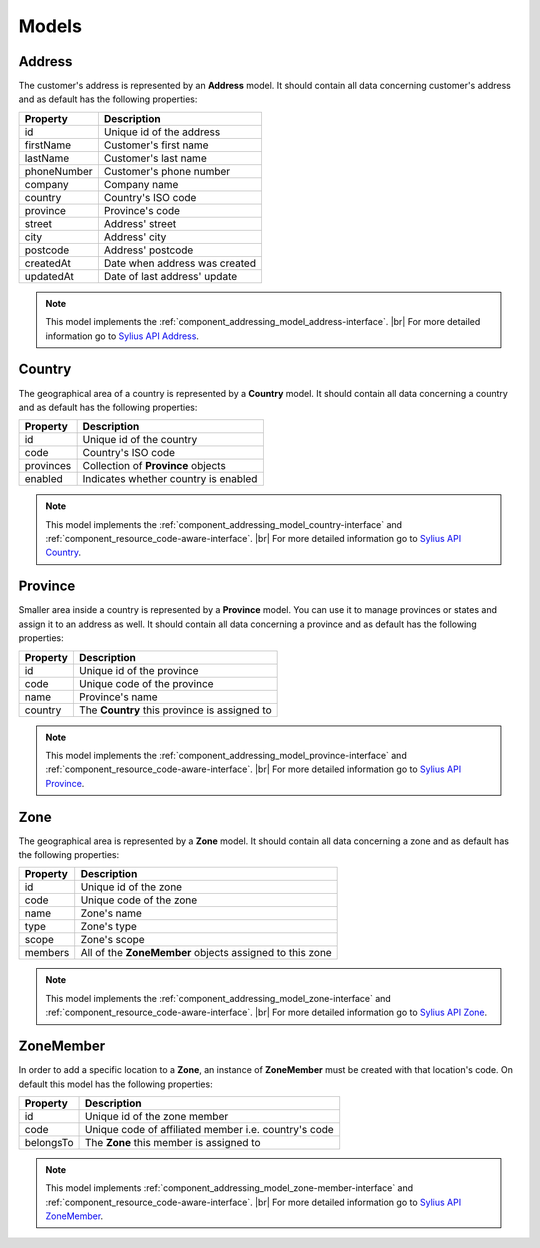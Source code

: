 Models
======

.. _component_addressing_model_address:

Address
-------

The customer's address is represented by an **Address** model. It should contain all data
concerning customer's address and as default has the following properties:

+-------------+------------------------------------+
| Property    | Description                        |
+=============+====================================+
| id          | Unique id of the address           |
+-------------+------------------------------------+
| firstName   | Customer's first name              |
+-------------+------------------------------------+
| lastName    | Customer's last name               |
+-------------+------------------------------------+
| phoneNumber | Customer's phone number            |
+-------------+------------------------------------+
| company     | Company name                       |
+-------------+------------------------------------+
| country     | Country's ISO code                 |
+-------------+------------------------------------+
| province    | Province's code                    |
+-------------+------------------------------------+
| street      | Address' street                    |
+-------------+------------------------------------+
| city        | Address' city                      |
+-------------+------------------------------------+
| postcode    | Address' postcode                  |
+-------------+------------------------------------+
| createdAt   | Date when address was created      |
+-------------+------------------------------------+
| updatedAt   | Date of last address' update       |
+-------------+------------------------------------+


.. note::
   This model implements the :ref:`component_addressing_model_address-interface`. |br|
   For more detailed information go to `Sylius API Address`_.

.. _Sylius API Address: http://api.sylius.org/Sylius/Component/Addressing/Model/Address.html

.. _component_addressing_model_country:

Country
-------

The geographical area of a country is represented by a **Country** model.
It should contain all data concerning a country and as default has the following properties:

+-----------+--------------------------------------+
| Property  | Description                          |
+===========+======================================+
| id        | Unique id of the country             |
+-----------+--------------------------------------+
| code      | Country's ISO code                   |
+-----------+--------------------------------------+
| provinces | Collection of **Province** objects   |
+-----------+--------------------------------------+
| enabled   | Indicates whether country is enabled |
+-----------+--------------------------------------+

.. note::
   This model implements the :ref:`component_addressing_model_country-interface`
   and :ref:`component_resource_code-aware-interface`. |br|
   For more detailed information go to `Sylius API Country`_.

.. _Sylius API Country: http://api.sylius.org/Sylius/Component/Addressing/Model/Country.html

.. _component_addressing_model_province:

Province
--------

Smaller area inside a country is represented by a **Province** model.
You can use it to manage provinces or states and assign it to an address as well.
It should contain all data concerning a province and as default has the following properties:

+----------+----------------------------------------------+
| Property | Description                                  |
+==========+==============================================+
| id       | Unique id of the province                    |
+----------+----------------------------------------------+
| code     | Unique code of the province                  |
+----------+----------------------------------------------+
| name     | Province's name                              |
+----------+----------------------------------------------+
| country  | The **Country** this province is assigned to |
+----------+----------------------------------------------+

.. note::
   This model implements the :ref:`component_addressing_model_province-interface`
   and :ref:`component_resource_code-aware-interface`. |br|
   For more detailed information go to `Sylius API Province`_.

.. _Sylius API Province: http://api.sylius.org/Sylius/Component/Addressing/Model/Province.html

.. _component_addressing_model_zone:

Zone
----

The geographical area is represented by a **Zone** model.
It should contain all data concerning a zone and as default has the following properties:

+----------+---------------------------------------------------------+
| Property | Description                                             |
+==========+=========================================================+
| id       | Unique id of the zone                                   |
+----------+---------------------------------------------------------+
| code     | Unique code of the zone                                 |
+----------+---------------------------------------------------------+
| name     | Zone's name                                             |
+----------+---------------------------------------------------------+
| type     | Zone's type                                             |
+----------+---------------------------------------------------------+
| scope    | Zone's scope                                            |
+----------+---------------------------------------------------------+
| members  | All of the **ZoneMember** objects assigned to this zone |
+----------+---------------------------------------------------------+

.. note::
   This model implements the :ref:`component_addressing_model_zone-interface`
   and :ref:`component_resource_code-aware-interface`. |br|
   For more detailed information go to `Sylius API Zone`_.

.. _Sylius API Zone: http://api.sylius.org/Sylius/Component/Addressing/Model/Zone.html

.. _component_addressing_model_zone-member:

ZoneMember
----------

In order to add a specific location to a **Zone**,
an instance of **ZoneMember** must be created with that location's code.
On default this model has the following properties:

+-----------+------------------------------------------------------+
| Property  | Description                                          |
+===========+======================================================+
| id        | Unique id of the zone member                         |
+-----------+------------------------------------------------------+
| code      | Unique code of affiliated member i.e. country's code |
+-----------+------------------------------------------------------+
| belongsTo | The **Zone** this member is assigned to              |
+-----------+------------------------------------------------------+

.. note::
   This model implements :ref:`component_addressing_model_zone-member-interface`
   and :ref:`component_resource_code-aware-interface`. |br|
   For more detailed information go to `Sylius API ZoneMember`_.

.. _Sylius API ZoneMember: http://api.sylius.org/Sylius/Component/Addressing/Model/ZoneMember.html
